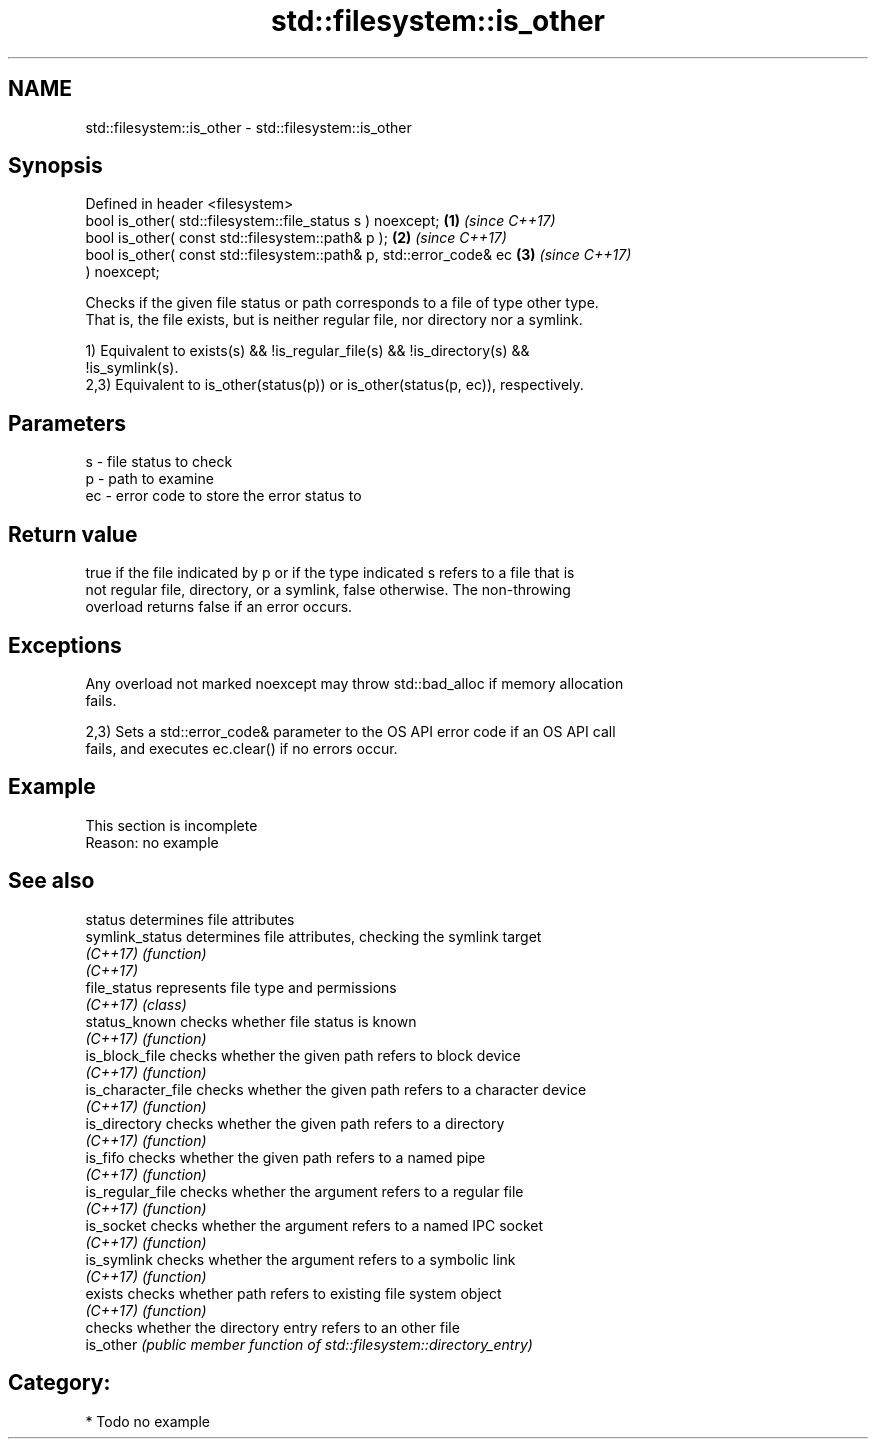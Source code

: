 .TH std::filesystem::is_other 3 "2024.06.10" "http://cppreference.com" "C++ Standard Libary"
.SH NAME
std::filesystem::is_other \- std::filesystem::is_other

.SH Synopsis
   Defined in header <filesystem>
   bool is_other( std::filesystem::file_status s ) noexcept;          \fB(1)\fP \fI(since C++17)\fP
   bool is_other( const std::filesystem::path& p );                   \fB(2)\fP \fI(since C++17)\fP
   bool is_other( const std::filesystem::path& p, std::error_code& ec \fB(3)\fP \fI(since C++17)\fP
   ) noexcept;

   Checks if the given file status or path corresponds to a file of type other type.
   That is, the file exists, but is neither regular file, nor directory nor a symlink.

   1) Equivalent to exists(s) && !is_regular_file(s) && !is_directory(s) &&
   !is_symlink(s).
   2,3) Equivalent to is_other(status(p)) or is_other(status(p, ec)), respectively.

.SH Parameters

   s  - file status to check
   p  - path to examine
   ec - error code to store the error status to

.SH Return value

   true if the file indicated by p or if the type indicated s refers to a file that is
   not regular file, directory, or a symlink, false otherwise. The non-throwing
   overload returns false if an error occurs.

.SH Exceptions

   Any overload not marked noexcept may throw std::bad_alloc if memory allocation
   fails.

   2,3) Sets a std::error_code& parameter to the OS API error code if an OS API call
   fails, and executes ec.clear() if no errors occur.

.SH Example

    This section is incomplete
    Reason: no example

.SH See also

   status            determines file attributes
   symlink_status    determines file attributes, checking the symlink target
   \fI(C++17)\fP           \fI(function)\fP 
   \fI(C++17)\fP
   file_status       represents file type and permissions
   \fI(C++17)\fP           \fI(class)\fP 
   status_known      checks whether file status is known
   \fI(C++17)\fP           \fI(function)\fP 
   is_block_file     checks whether the given path refers to block device
   \fI(C++17)\fP           \fI(function)\fP 
   is_character_file checks whether the given path refers to a character device
   \fI(C++17)\fP           \fI(function)\fP 
   is_directory      checks whether the given path refers to a directory
   \fI(C++17)\fP           \fI(function)\fP 
   is_fifo           checks whether the given path refers to a named pipe
   \fI(C++17)\fP           \fI(function)\fP 
   is_regular_file   checks whether the argument refers to a regular file
   \fI(C++17)\fP           \fI(function)\fP 
   is_socket         checks whether the argument refers to a named IPC socket
   \fI(C++17)\fP           \fI(function)\fP 
   is_symlink        checks whether the argument refers to a symbolic link
   \fI(C++17)\fP           \fI(function)\fP 
   exists            checks whether path refers to existing file system object
   \fI(C++17)\fP           \fI(function)\fP 
                     checks whether the directory entry refers to an other file
   is_other          \fI(public member function of std::filesystem::directory_entry)\fP
                     

.SH Category:
     * Todo no example
